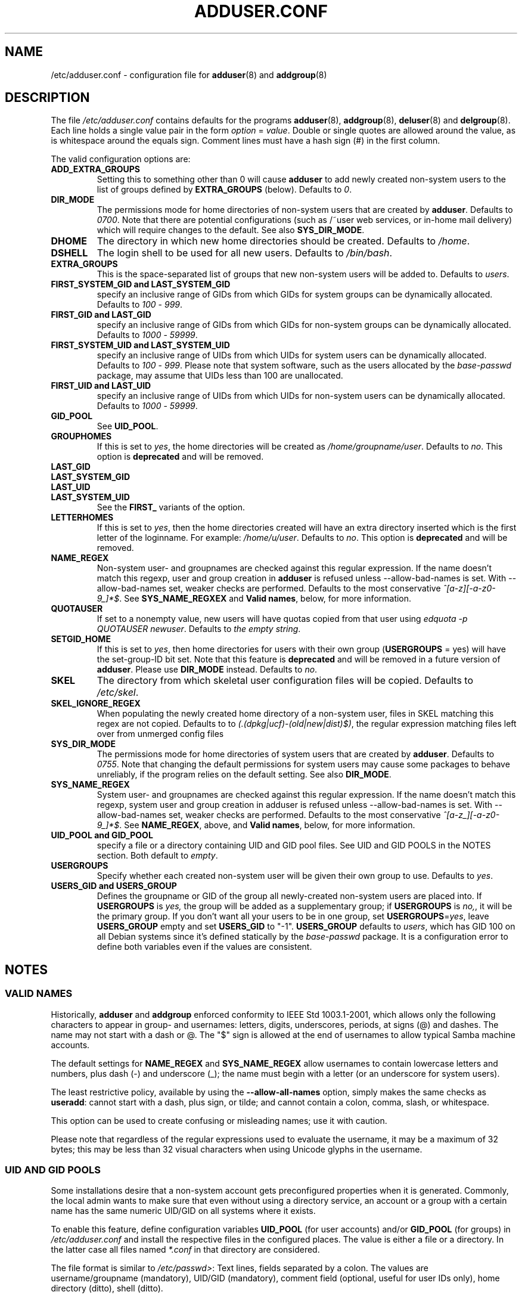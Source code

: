 .\" Copyright: 1995 Ted Hajek <tedhajek@boombox.micro.umn.edu>
.\"            2000-2003 Roland Bauerschmidt <rb@debian.org>
.\"            2004-2022 Marc Haber <mh+debian-packages@zugschlus.de>
.\"            2006-2008 Stephen Gran <sgran@debian.org>
.\"            2007 Jörg Hoh <joerg@joerghoh.de>
.\"            2016 Afif Elghraoui <afif@debian.org>
.\"            2016 Helge Kreutzmann <debian@helgefjell.de>
.\"            2021 Jason Franklin <jason@oneway.dev>
.\"            2022 Matt Barry <matt@hazelmollusk.org>
.\"
.\" This is free software; see the GNU General Public License version 2
.\" or later for copying conditions.  There is NO warranty.
.TH ADDUSER.CONF 5 "" "Debian GNU/Linux"
.SH NAME
/etc/adduser.conf \- configuration file for
.BR adduser (8)
and
.BR addgroup (8)
.SH DESCRIPTION
The file \fI/etc/adduser.conf\fP contains defaults for the programs
.BR adduser (8),
.BR addgroup (8),
.BR deluser (8)
and
.BR delgroup (8).
Each line holds a single value pair in the form \fIoption\fP = \fIvalue\fP.
Double or single quotes are allowed around the value,
as is whitespace around the equals sign.
Comment lines must have a hash sign (#) in the first column.
.PP
The valid configuration options are:
.TP
.B ADD_EXTRA_GROUPS
Setting this to something other than 0
will cause \fBadduser\fP to add
newly created non-system users
to the list of groups defined by \fBEXTRA_GROUPS\fP (below).
Defaults to \fI0\fP.
.TP
.B DIR_MODE
The permissions mode for home directories of non-system users
that are created by \fBadduser\fP.
Defaults to \fI0700\fP.
Note that there are potential configurations
(such as /~user web services, or in-home mail delivery)
which will require changes to the default.
See also \fBSYS_DIR_MODE\fP.
.TP
.B DHOME
The directory in which new home directories should be created.
Defaults to \fI/home\fP.
.TP
.B DSHELL
The login shell to be used for all new users.
Defaults to \fI/bin/bash\fP.
.TP
.B EXTRA_GROUPS
This is the space-separated list of groups that
new non-system users will be added to.
Defaults to \fIusers\fP.
.TP
.B FIRST_SYSTEM_GID " and " LAST_SYSTEM_GID
specify an inclusive range of GIDs from which GIDs
for system groups can be dynamically allocated.
Defaults to \fI100\fP - \fI999\fP.
.TP
.B FIRST_GID " and " LAST_GID
specify an inclusive range of GIDs from which GIDs
for non-system groups can be dynamically allocated.
Defaults to \fI1000\fP - \fI59999\fP.
.TP
.B FIRST_SYSTEM_UID " and " LAST_SYSTEM_UID
specify an inclusive range of UIDs from which UIDs
for system users can be dynamically allocated.
Defaults to \fI100\fP - \fI999\fP.
Please note that system software,
such as the users allocated by the \fIbase-passwd\fP package,
may assume that UIDs less than 100 are unallocated.
.TP
.B FIRST_UID " and " LAST_UID
specify an inclusive range of UIDs from which UIDs
for non-system users can be dynamically allocated.
Defaults to \fI1000\fP - \fI59999\fP.
.TP
.B GID_POOL
See \fBUID_POOL\fP.
.TP
.B GROUPHOMES
If this is set to \fIyes\fP,
the home directories will be created as \fI/home/groupname/user\fP.
Defaults to \fIno\fP. This option is \fBdeprecated\fP and will be removed.
.TP
.B LAST_GID
.TQ
.B LAST_SYSTEM_GID
.TQ
.B LAST_UID
.TQ
.B LAST_SYSTEM_UID
See the \fBFIRST_\fP variants of the option.
.TP
.B LETTERHOMES
If this is set to \fIyes\fP,
then the home directories created will have an extra directory
inserted which is the first letter of the loginname.
For example: \fI/home/u/user\fP.
Defaults to \fIno\fP. This option is \fBdeprecated\fP and will be removed.
.TP
.B NAME_REGEX
Non-system user- and groupnames are checked against this regular expression.
If the name doesn't match this regexp,
user and group creation in \fBadduser\fR is refused
unless \-\-allow\-bad\-names is set.
With \-\-allow\-bad\-names set,
weaker checks are performed.
Defaults to the most conservative \fI^[a\-z][\-a\-z0\-9_]*$\fP.
See \fBSYS_NAME_REGXEX\fP and \fBValid names\fP,
below, for more information.
.TP
.B QUOTAUSER
If set to a nonempty value,
new users will have quotas copied from that user using
\fIedquota -p QUOTAUSER newuser\fP.
Defaults to \fIthe empty string\fP.
.TP
.B SETGID_HOME
If this is set to \fIyes\fP,
then home directories for users with
their own group (\fBUSERGROUPS\fP = yes)
will have the set-group-ID bit set.
Note that this feature is \fBdeprecated\fP and
will be removed in a future version of \fBadduser\fP.
Please use \fBDIR_MODE\fP instead.
Defaults to \fIno\fP.
.TP
.B SKEL
The directory from which
skeletal user configuration files will be copied.
Defaults to \fI/etc/skel\fP.
.TP
.B SKEL_IGNORE_REGEX
When populating the newly created home directory of a non-system user,
files in SKEL matching this regex are not copied.
Defaults to to
\fI(.(dpkg|ucf)\-(old|new|dist)$)\fP,
the regular expression matching files left over from unmerged config files
.TP
.B SYS_DIR_MODE
The permissions mode for home directories of system users
that are created by \fBadduser\fP.
Defaults to \fI0755\fP.
Note that changing the default permissions for system users
may cause some packages to behave unreliably,
if the program relies on the default setting.
See also \fBDIR_MODE\fP.
.TP
.B SYS_NAME_REGEX
System user- and groupnames are checked against this regular expression.
If the name doesn't match this regexp,
system user and group creation in adduser is refused
unless \-\-allow\-bad\-names is set.
With \-\-allow\-bad\-names set,
weaker checks are performed.
Defaults to the most conservative \fI^[a\-z_][\-a\-z0\-9_]*$\fP.
See \fBNAME_REGEX\fP, above, and \fBValid names\fP,
below, for more information.
.TP
.B UID_POOL " and " GID_POOL
specify a file or a directory containing UID and GID pool files.
See UID and GID POOLS in the NOTES section.
Both default to \fIempty\fP.
.TP
.B USERGROUPS
Specify whether each created non-system user will be
given their own group to use.
Defaults to \fIyes\fP.
.TP
.B USERS_GID " and " USERS_GROUP
Defines the groupname or GID of the group
all newly-created non-system users are placed into.
If \fBUSERGROUPS\fP is \fIyes,\fP
the group will be added as a supplementary group;
if \fBUSERGROUPS\fP is \fIno,\fP,
it will be the primary group.
If you don't want all your users to be in one group,
set \fBUSERGROUPS\fP=\fIyes\fP,
leave \fBUSERS_GROUP\fP empty and set \fBUSERS_GID\fP to "\-1".
\fBUSERS_GROUP\fP defaults to \fIusers\fP,
which has GID 100 on all Debian systems since
it's defined statically by the \fIbase-passwd\fP package.
It is a configuration error to define both variables
even if the values are consistent.
.SH NOTES
.SS VALID NAMES
Historically,
\fBadduser\fP and \fBaddgroup\fP enforced
conformity to IEEE Std 1003.1-2001,
which allows only the following characters to appear
in group- and usernames:
letters, digits, underscores, periods, at signs (@) and dashes.
The name may not start with a dash or @.
The "$" sign is allowed at the end of usernames
to allow typical Samba machine accounts.
.PP
The default settings for \fBNAME_REGEX\fP and \fBSYS_NAME_REGEX\fP
allow usernames to contain lowercase letters and numbers,
plus dash (\-) and underscore (_);
the name must begin with a letter
(or an underscore for system users).
.PP
The least restrictive policy,
available by using the \fB\-\-allow-all-names\fP option,
simply makes the same checks as \fBuseradd\fP:
cannot start with a dash, plus sign, or tilde;
and cannot contain a colon, comma, slash, or whitespace.
.PP
This option can be used to create confusing or misleading names;
use it with caution.
.PP
Please note that regardless of
the regular expressions used to evaluate the username,
it may be a maximum of 32 bytes;
this may be less than 32 visual characters
when using Unicode glyphs in the username.
.SS UID AND GID POOLS
Some installations desire that a non-system account
gets preconfigured properties when it is generated.
Commonly, the local admin wants to make sure
that even without using a directory service,
an account or a group with a certain name
has the same numeric UID/GID on all systems
where it exists.
.PP
To enable this feature,
define configuration variables \fBUID_POOL\fP (for user accounts)
and/or \fBGID_POOL\fP (for groups) in \fI/etc/adduser.conf\fP and
install the respective files in the configured places.
The value is either a file or a directory.
In the latter case all files named \fI*.conf\fP
in that directory are considered.
.PP
The file format is similar to \fI/etc/passwd>\fP:
Text lines, fields separated by a colon.
The values are
username/groupname (mandatory),
UID/GID (mandatory),
comment field (optional, useful for user IDs only),
home directory (ditto),
shell (ditto).
.PP
It is possible to use the same file/directory for
\fBUID_POOL\fP and \fBGID_POOL\fP.
.PP
If an account / group is created,
\fBadduser\fP searches in all UID/GID pool files
for a line matching the name
of the newly created account and
uses the data found there to initialize the new account
instead of using the defaults.
Settings may be overridden from the command line.

.SH FILES
.I /etc/adduser.conf
.SH SEE ALSO
.BR deluser.conf (5),
.BR addgroup (8),
.BR adduser (8),
.BR delgroup (8),
.BR deluser (8)
